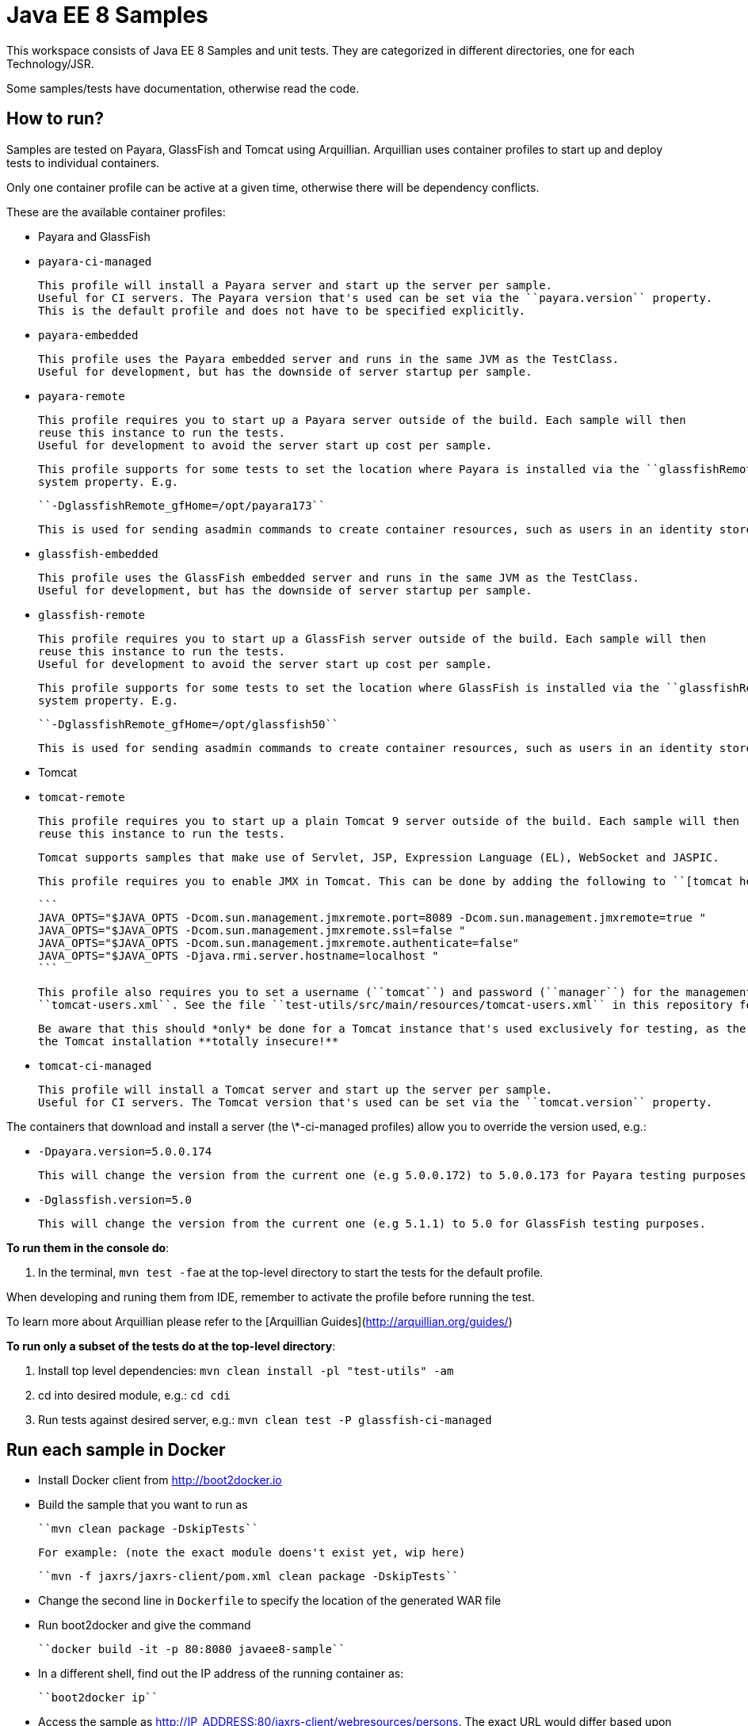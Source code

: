# Java EE 8 Samples #

This workspace consists of Java EE 8 Samples and unit tests. They are categorized in different directories, one for each Technology/JSR.

Some samples/tests have documentation, otherwise read the code. 

## How to run? ##

Samples are tested on Payara, GlassFish and Tomcat using Arquillian. Arquillian uses container profiles to start up and deploy tests to individual containers. 

Only one container profile can be active at a given time, otherwise there will be dependency conflicts.

These are the available container profiles:

* Payara and GlassFish
  * ``payara-ci-managed``
    
      This profile will install a Payara server and start up the server per sample.
      Useful for CI servers. The Payara version that's used can be set via the ``payara.version`` property.
      This is the default profile and does not have to be specified explicitly.

  * ``payara-embedded``
    
      This profile uses the Payara embedded server and runs in the same JVM as the TestClass.
      Useful for development, but has the downside of server startup per sample.

  * ``payara-remote``
    
      This profile requires you to start up a Payara server outside of the build. Each sample will then
      reuse this instance to run the tests.
      Useful for development to avoid the server start up cost per sample.
      
      This profile supports for some tests to set the location where Payara is installed via the ``glassfishRemote_gfHome``
      system property. E.g.
    
      ``-DglassfishRemote_gfHome=/opt/payara173``
      
      This is used for sending asadmin commands to create container resources, such as users in an identity store.

  * ``glassfish-embedded``
    
      This profile uses the GlassFish embedded server and runs in the same JVM as the TestClass.
      Useful for development, but has the downside of server startup per sample.

  * ``glassfish-remote``
    
      This profile requires you to start up a GlassFish server outside of the build. Each sample will then
      reuse this instance to run the tests.
      Useful for development to avoid the server start up cost per sample.
      
      This profile supports for some tests to set the location where GlassFish is installed via the ``glassfishRemote_gfHome``
      system property. E.g.
    
      ``-DglassfishRemote_gfHome=/opt/glassfish50``
      
      This is used for sending asadmin commands to create container resources, such as users in an identity store.

* Tomcat
    
  * ``tomcat-remote``

      This profile requires you to start up a plain Tomcat 9 server outside of the build. Each sample will then
      reuse this instance to run the tests.
    
      Tomcat supports samples that make use of Servlet, JSP, Expression Language (EL), WebSocket and JASPIC.
    
      This profile requires you to enable JMX in Tomcat. This can be done by adding the following to ``[tomcat home]/bin/catalina.sh``:
    
      ```
      JAVA_OPTS="$JAVA_OPTS -Dcom.sun.management.jmxremote.port=8089 -Dcom.sun.management.jmxremote=true "
      JAVA_OPTS="$JAVA_OPTS -Dcom.sun.management.jmxremote.ssl=false "
      JAVA_OPTS="$JAVA_OPTS -Dcom.sun.management.jmxremote.authenticate=false"
      JAVA_OPTS="$JAVA_OPTS -Djava.rmi.server.hostname=localhost "
      ```
    
      This profile also requires you to set a username (``tomcat``) and password (``manager``) for the management application in 
      ``tomcat-users.xml``. See the file ``test-utils/src/main/resources/tomcat-users.xml`` in this repository for a full example.
    
      Be aware that this should *only* be done for a Tomcat instance that's used exclusively for testing, as the above will make
      the Tomcat installation **totally insecure!**
    
  * ``tomcat-ci-managed``

      This profile will install a Tomcat server and start up the server per sample.
      Useful for CI servers. The Tomcat version that's used can be set via the ``tomcat.version`` property.
      
   
    
The containers that download and install a server (the \*-ci-managed profiles) allow you to override the version used, e.g.:

* `-Dpayara.version=5.0.0.174`

    This will change the version from the current one (e.g 5.0.0.172) to 5.0.0.173 for Payara testing purposes.

* `-Dglassfish.version=5.0`

    This will change the version from the current one (e.g 5.1.1) to 5.0 for GlassFish testing purposes.



**To run them in the console do**:

1. In the terminal, ``mvn test -fae`` at the top-level directory to start the tests for the default profile.

When developing and runing them from IDE, remember to activate the profile before running the test.

To learn more about Arquillian please refer to the [Arquillian Guides](http://arquillian.org/guides/)

**To run only a subset of the tests do at the top-level directory**:

1. Install top level dependencies: ``mvn clean install -pl "test-utils" -am``
1. cd into desired module, e.g.: ``cd cdi``
1. Run tests against desired server, e.g.: ``mvn clean test -P glassfish-ci-managed``

## Run each sample in Docker

* Install Docker client from http://boot2docker.io
* Build the sample that you want to run as
  
  ``mvn clean package -DskipTests``

  For example: (note the exact module doens't exist yet, wip here)

  ``mvn -f jaxrs/jaxrs-client/pom.xml clean package -DskipTests``

* Change the second line in ``Dockerfile`` to specify the location of the generated WAR file
* Run boot2docker and give the command

  ``docker build -it -p 80:8080 javaee8-sample``

* In a different shell, find out the IP address of the running container as:

  ``boot2docker ip``

* Access the sample as http://IP_ADDRESS:80/jaxrs-client/webresources/persons. The exact URL would differ based upon the sample.

